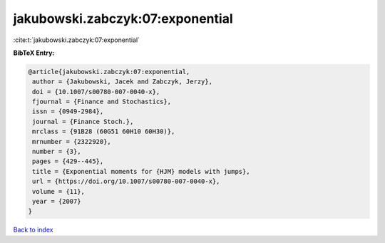 jakubowski.zabczyk:07:exponential
=================================

:cite:t:`jakubowski.zabczyk:07:exponential`

**BibTeX Entry:**

.. code-block:: bibtex

   @article{jakubowski.zabczyk:07:exponential,
    author = {Jakubowski, Jacek and Zabczyk, Jerzy},
    doi = {10.1007/s00780-007-0040-x},
    fjournal = {Finance and Stochastics},
    issn = {0949-2984},
    journal = {Finance Stoch.},
    mrclass = {91B28 (60G51 60H10 60H30)},
    mrnumber = {2322920},
    number = {3},
    pages = {429--445},
    title = {Exponential moments for {HJM} models with jumps},
    url = {https://doi.org/10.1007/s00780-007-0040-x},
    volume = {11},
    year = {2007}
   }

`Back to index <../By-Cite-Keys.rst>`_
